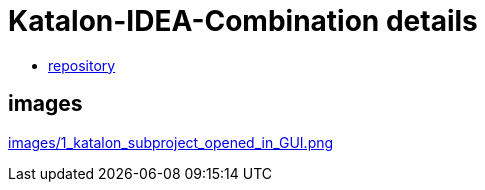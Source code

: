 = Katalon-IDEA-Combination details

- link:https://www.github.com/kazurayam/Katalon-IDEA-Combination/[repository]

== images

link:images/1_katalon_subproject_opened_in_GUI.png[]


